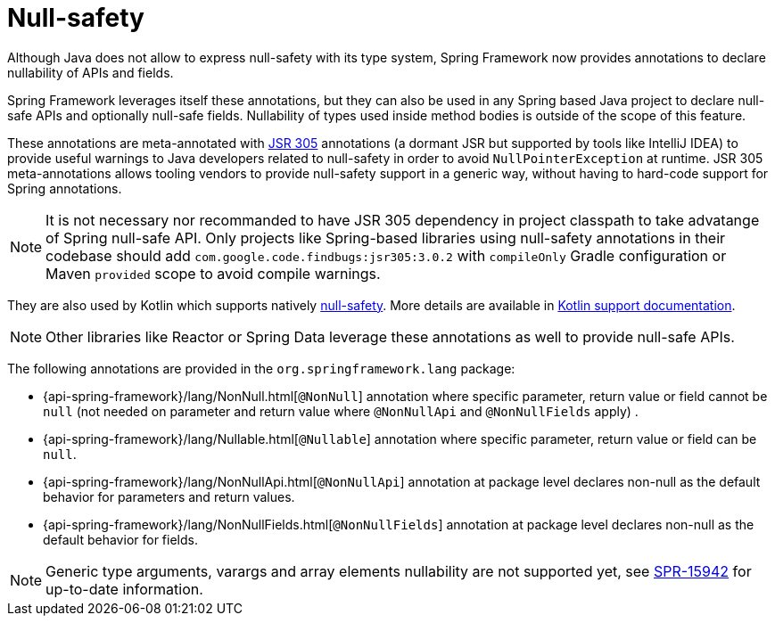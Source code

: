 [[null-safety]]
= Null-safety

Although Java does not allow to express null-safety with its type system, Spring Framework
now provides annotations to declare nullability of APIs and fields.

Spring Framework leverages itself these annotations, but they can also be used in any Spring based
Java project to declare null-safe APIs and optionally null-safe fields. Nullability of
types used inside method bodies is outside of the scope of this feature.

These annotations are meta-annotated with https://jcp.org/en/jsr/detail?id=305[JSR 305]
annotations (a dormant JSR but supported by tools like IntelliJ IDEA) to provide useful
warnings to Java developers related to null-safety in order to avoid `NullPointerException`
at runtime. JSR 305 meta-annotations allows tooling vendors to provide null-safety support
in a generic way, without having to hard-code support for Spring annotations.

[NOTE]
====
It is not necessary nor recommanded to have JSR 305 dependency in project classpath to
take advatange of Spring null-safe API. Only projects like
Spring-based libraries using null-safety annotations in their codebase should add
`com.google.code.findbugs:jsr305:3.0.2` with `compileOnly` Gradle configuration or Maven
`provided` scope to avoid compile warnings.
====

They are also used by Kotlin which supports natively
https://kotlinlang.org/docs/reference/null-safety.html[null-safety]. More details are
available in <<kotlin#null-safety,Kotlin support documentation>>.

[NOTE]
====
Other libraries like Reactor or Spring Data leverage these annotations as well to provide
null-safe APIs.
====

The following annotations are provided in the `org.springframework.lang` package:

 * {api-spring-framework}/lang/NonNull.html[`@NonNull`] annotation where specific parameter,
 return value or field cannot be `null` (not needed on parameter and return value
 where `@NonNullApi` and `@NonNullFields` apply) .
 * {api-spring-framework}/lang/Nullable.html[`@Nullable`] annotation where specific
 parameter, return value or field can be `null`.
 * {api-spring-framework}/lang/NonNullApi.html[`@NonNullApi`] annotation at package level
 declares non-null as the default behavior for parameters and return values.
 * {api-spring-framework}/lang/NonNullFields.html[`@NonNullFields`] annotation at package
 level declares non-null as the default behavior for fields.

[NOTE]
====
Generic type arguments, varargs and array elements nullability are not supported yet,
see https://jira.spring.io/browse/SPR-15942[SPR-15942] for up-to-date information.
====